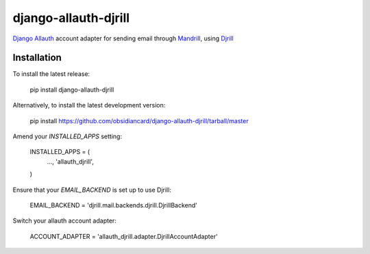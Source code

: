 =====================
django-allauth-djrill
=====================

`Django Allauth`_ account adapter for sending email through `Mandrill`_, using `Djrill`_

Installation
============

To install the latest release:

    pip install django-allauth-djrill

Alternatively, to install the latest development version:

    pip install https://github.com/obsidiancard/django-allauth-djrill/tarball/master

Amend your `INSTALLED_APPS` setting:

    INSTALLED_APPS = (
        ...,
        'allauth_djrill',
    )

Ensure that your `EMAIL_BACKEND` is set up to use Djrill:

    EMAIL_BACKEND = 'djrill.mail.backends.djrill.DjrillBackend'

Switch your allauth account adapter:

    ACCOUNT_ADAPTER = 'allauth_djrill.adapter.DjrillAccountAdapter'

.. _Django Allauth: https://github.com/pennersr/django-allauth
.. _Mandrill: http://mandrill.com/
.. _Djrill: https://github.com/brack3t/Djrill
